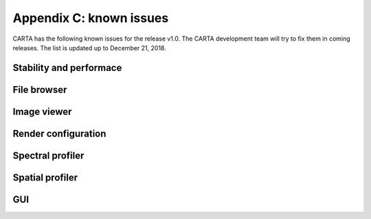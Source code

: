 Appendix C: known issues
========================
CARTA has the following known issues for the release v1.0. The CARTA development team will try to fix them in coming releases. The list is updated up to December 21, 2018.



Stability and performace
^^^^^^^^^^^^^^^^^^^^^^^^


File browser
^^^^^^^^^^^^


Image viewer
^^^^^^^^^^^^


Render configuration
^^^^^^^^^^^^^^^^^^^^


Spectral profiler
^^^^^^^^^^^^^^^^^


Spatial profiler
^^^^^^^^^^^^^^^^


GUI
^^^






